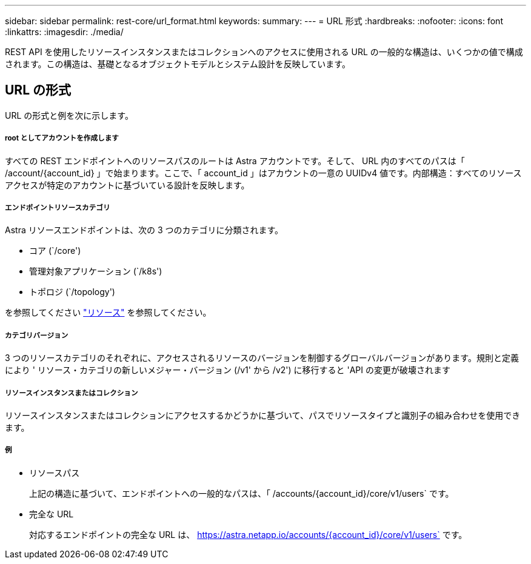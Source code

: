 ---
sidebar: sidebar 
permalink: rest-core/url_format.html 
keywords:  
summary:  
---
= URL 形式
:hardbreaks:
:nofooter: 
:icons: font
:linkattrs: 
:imagesdir: ./media/


[role="lead"]
REST API を使用したリソースインスタンスまたはコレクションへのアクセスに使用される URL の一般的な構造は、いくつかの値で構成されます。この構造は、基礎となるオブジェクトモデルとシステム設計を反映しています。



== URL の形式

URL の形式と例を次に示します。



===== root としてアカウントを作成します

すべての REST エンドポイントへのリソースパスのルートは Astra アカウントです。そして、 URL 内のすべてのパスは「 /account/{account_id} 」で始まります。ここで、「 account_id 」はアカウントの一意の UUIDv4 値です。内部構造：すべてのリソースアクセスが特定のアカウントに基づいている設計を反映します。



===== エンドポイントリソースカテゴリ

Astra リソースエンドポイントは、次の 3 つのカテゴリに分類されます。

* コア (`/core')
* 管理対象アプリケーション (`/k8s')
* トポロジ (`/topology')


を参照してください link:../endpoints/resources.html["リソース"] を参照してください。



===== カテゴリバージョン

3 つのリソースカテゴリのそれぞれに、アクセスされるリソースのバージョンを制御するグローバルバージョンがあります。規則と定義により ' リソース・カテゴリの新しいメジャー・バージョン (/v1' から /v2') に移行すると 'API の変更が破壊されます



===== リソースインスタンスまたはコレクション

リソースインスタンスまたはコレクションにアクセスするかどうかに基づいて、パスでリソースタイプと識別子の組み合わせを使用できます。



===== 例

* リソースパス
+
上記の構造に基づいて、エンドポイントへの一般的なパスは、「 /accounts/{account_id}/core/v1/users` です。

* 完全な URL
+
対応するエンドポイントの完全な URL は、 https://astra.netapp.io/accounts/{account_id}/core/v1/users` です。


